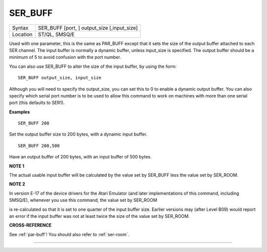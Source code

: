 ..  _ser-buff:

SER\_BUFF
=========

+----------+-------------------------------------------------------------------+
| Syntax   |  SER\_BUFF [port, ] output\_size [,input\_size]                   |
+----------+-------------------------------------------------------------------+
| Location |  ST/QL, SMSQ/E                                                    |
+----------+-------------------------------------------------------------------+

Used with one parameter, this is the same as PAR\_BUFF except that it
sets the size of the output buffer attached to each SER channel. The
input buffer is normally a dynamic buffer, unless input\_size is
specified. The output buffer should be a minimum of 5 to avoid confusion
with the port number.

You can also use SER\_BUFF to alter the size of
the input buffer, by using the form::

    SER_BUFF output_size, input_size

Although you will need to specify the output\_size, you can set this to
0 to enable a dynamic output buffer. You can also specify which serial
port number is to be used to allow this command to work on machines with
more than one serial port (this defaults to SER1).

**Examples**

::

    SER_BUFF 200

Set the output buffer size to 200 bytes, with a dynamic input buffer.

::

    SER_BUFF 200,500

Have an output buffer of 200 bytes, with an input buffer of 500 bytes.

**NOTE 1**

The actual usable input buffer will be calculated by the value set by
SER\_BUFF less the value set by SER\_ROOM.

**NOTE 2**

In version E-17 of the device drivers for the Atari Emulator (and later
implementations of this command, including SMSQ/E), whenever you use
this command, the value set by SER\_ROOM

is re-calculated so that it is set to one quarter of the input buffer
size. Earlier versions may (after Level B09) would report an error if
the input buffer was not at least twice the size of the value set by
SER\_ROOM.

**CROSS-REFERENCE**

See :ref:`par-buff`! You should also refer to
:ref:`ser-room`.

--------------


